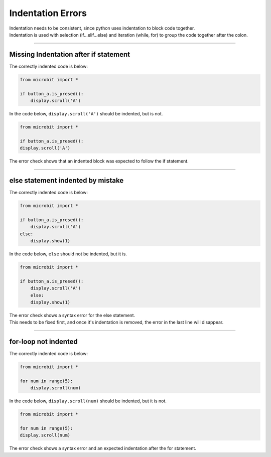 ====================================================
Indentation Errors
====================================================

| Indentation needs to be consistent, since python uses indentation to block code together.
| Indentation is used with selection (if...elif...else) and iteration (while, for) to group the code together after the colon.

----

Missing Indentation after if statement
---------------------------------------------

| The correctly indented code is below:

.. code-block:: python

    from microbit import *

    if button_a.is_presed():
        display.scroll('A')


| In the code below, ``display.scroll('A')`` should be indented, but is not.

.. code-block:: python

    from microbit import *

    if button_a.is_presed():
    display.scroll('A')


| The error check shows that an indented block was expected to follow the if statement.

.. image:: images/if_no_indentation.png
    :scale: 50 %


----

else statement indented by mistake
---------------------------------------------

| The correctly indented code is below:

.. code-block:: python

    from microbit import *

    if button_a.is_presed():
        display.scroll('A')
    else:
        display.show(1)


| In the code below, ``else`` should not be indented, but it is.

.. code-block:: python

    from microbit import *

    if button_a.is_presed():
        display.scroll('A')
        else:
        display.show(1)


| The error check shows a syntax error for the else statement.
| This needs to be fixed first, and once it's indentation is removed, the error in the last line will disappear.

.. image:: images/indented_else.png
    :scale: 50 %

----

for-loop not indented
---------------------------------------------

| The correctly indented code is below:

.. code-block:: python

    from microbit import *

    for num in range(5):
        display.scroll(num)


| In the code below, ``display.scroll(num)`` should be indented, but it is not.

.. code-block:: python

    from microbit import *

    for num in range(5):
    display.scroll(num)


| The error check shows a syntax error and an expected indentation after the for statement.

.. image:: images/for_loop_not_indented.png
    :scale: 50 %


